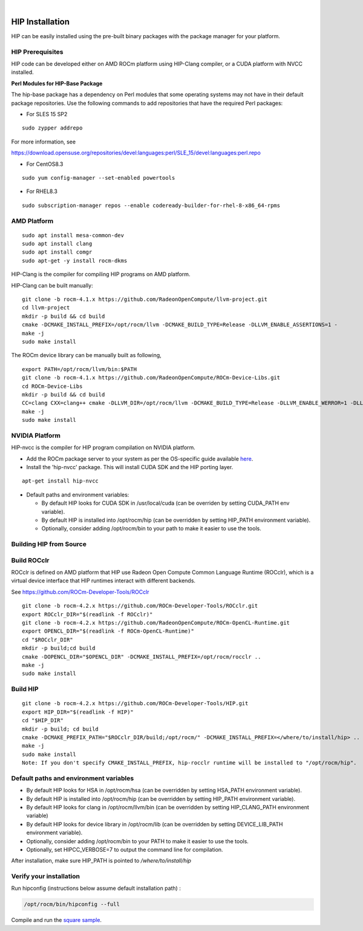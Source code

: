 
.. image:: amdblack.jpg
|

====================
HIP Installation 
====================

HIP can be easily installed using the pre-built binary packages with the package manager for your platform.

HIP Prerequisites
==================

HIP code can be developed either on AMD ROCm platform using HIP-Clang compiler, or a CUDA platform with NVCC installed.


**Perl Modules for HIP-Base Package**

The hip-base package has a dependency on Perl modules that some operating systems may not have in their default package repositories.  Use the following commands to add repositories that have the required Perl packages:


* For SLES 15 SP2

::

	sudo zypper addrepo 


For more information, see

https://download.opensuse.org/repositories/devel:languages:perl/SLE_15/devel:languages:perl.repo



* For CentOS8.3

::

	sudo yum config-manager --set-enabled powertools
	

* For RHEL8.3

::

	sudo subscription-manager repos --enable codeready-builder-for-rhel-8-x86_64-rpms


AMD Platform
=============

::

   sudo apt install mesa-common-dev
   sudo apt install clang
   sudo apt install comgr
   sudo apt-get -y install rocm-dkms

HIP-Clang is the compiler for compiling HIP programs on AMD platform.

HIP-Clang can be built manually:

::

   	git clone -b rocm-4.1.x https://github.com/RadeonOpenCompute/llvm-project.git
	cd llvm-project
	mkdir -p build && cd build
	cmake -DCMAKE_INSTALL_PREFIX=/opt/rocm/llvm -DCMAKE_BUILD_TYPE=Release -DLLVM_ENABLE_ASSERTIONS=1 -		  DLLVM_TARGETS_TO_BUILD="AMDGPU;X86" -DLLVM_ENABLE_PROJECTS="clang;lld;compiler-rt" ../llvm
	make -j
	sudo make install

::

The ROCm device library can be manually built as following,

::

  	export PATH=/opt/rocm/llvm/bin:$PATH
	git clone -b rocm-4.1.x https://github.com/RadeonOpenCompute/ROCm-Device-Libs.git
	cd ROCm-Device-Libs
	mkdir -p build && cd build
	CC=clang CXX=clang++ cmake -DLLVM_DIR=/opt/rocm/llvm -DCMAKE_BUILD_TYPE=Release -DLLVM_ENABLE_WERROR=1 -DLLVM_ENABLE_ASSERTIONS=1 -DCMAKE_INSTALL_PREFIX=/opt/rocm ..
	make -j
	sudo make install

::


NVIDIA Platform
================

HIP-nvcc is the compiler for HIP program compilation on NVIDIA platform.

-  Add the ROCm package server to your system as per the OS-specific
   guide available
   `here <https://rocm.github.io/ROCmInstall.html#installing-from-amd-rocm-repositories>`__.
-  Install the 'hip-nvcc' package. This will install CUDA SDK and the HIP porting layer.

::

   apt-get install hip-nvcc

-  Default paths and environment variables:

   -  By default HIP looks for CUDA SDK in /usr/local/cuda (can be overriden by setting CUDA_PATH env variable).
      
   -  By default HIP is installed into /opt/rocm/hip (can be overridden by setting HIP_PATH environment variable).
      
   -  Optionally, consider adding /opt/rocm/bin to your path to make it easier to use the tools.


Building HIP from Source
========================

Build ROCclr
=============

ROCclr is defined on AMD platform that HIP use Radeon Open Compute Common Language Runtime (ROCclr), which is a virtual device interface that HIP runtimes interact with different backends. 

See https://github.com/ROCm-Developer-Tools/ROCclr

::

   	git clone -b rocm-4.2.x https://github.com/ROCm-Developer-Tools/ROCclr.git
	export ROCclr_DIR="$(readlink -f ROCclr)"
	git clone -b rocm-4.2.x https://github.com/RadeonOpenCompute/ROCm-OpenCL-Runtime.git
	export OPENCL_DIR="$(readlink -f ROCm-OpenCL-Runtime)"
	cd "$ROCclr_DIR"
	mkdir -p build;cd build
	cmake -DOPENCL_DIR="$OPENCL_DIR" -DCMAKE_INSTALL_PREFIX=/opt/rocm/rocclr ..
	make -j
	sudo make install	


::

Build HIP
===========

::

   	git clone -b rocm-4.2.x https://github.com/ROCm-Developer-Tools/HIP.git
	export HIP_DIR="$(readlink -f HIP)"
	cd "$HIP_DIR"
	mkdir -p build; cd build
	cmake -DCMAKE_PREFIX_PATH="$ROCclr_DIR/build;/opt/rocm/" -DCMAKE_INSTALL_PREFIX=</where/to/install/hip> ..
	make -j
	sudo make install
	Note: If you don't specify CMAKE_INSTALL_PREFIX, hip-rocclr runtime will be installed to "/opt/rocm/hip".

::


Default paths and environment variables
=========================================

-  By default HIP looks for HSA in /opt/rocm/hsa (can be overridden by setting HSA_PATH environment variable).
-  By default HIP is installed into /opt/rocm/hip (can be overridden by setting HIP_PATH environment variable).
-  By default HIP looks for clang in /opt/rocm/llvm/bin (can be overridden by setting HIP_CLANG_PATH environment variable)
-  By default HIP looks for device library in /opt/rocm/lib (can be overridden by setting DEVICE_LIB_PATH environment variable).
-  Optionally, consider adding /opt/rocm/bin to your PATH to make it easier to use the tools.
-  Optionally, set HIPCC_VERBOSE=7 to output the command line for compilation.

After installation, make sure HIP_PATH is pointed to */where/to/install/hip*


Verify your installation
========================

Run hipconfig (instructions below assume default installation path) :

.. code:: shell
	
	 /opt/rocm/bin/hipconfig --full

Compile and run the `square
sample <https://github.com/ROCm-Developer-Tools/HIP/tree/master/samples/0_Intro/square>`__.
